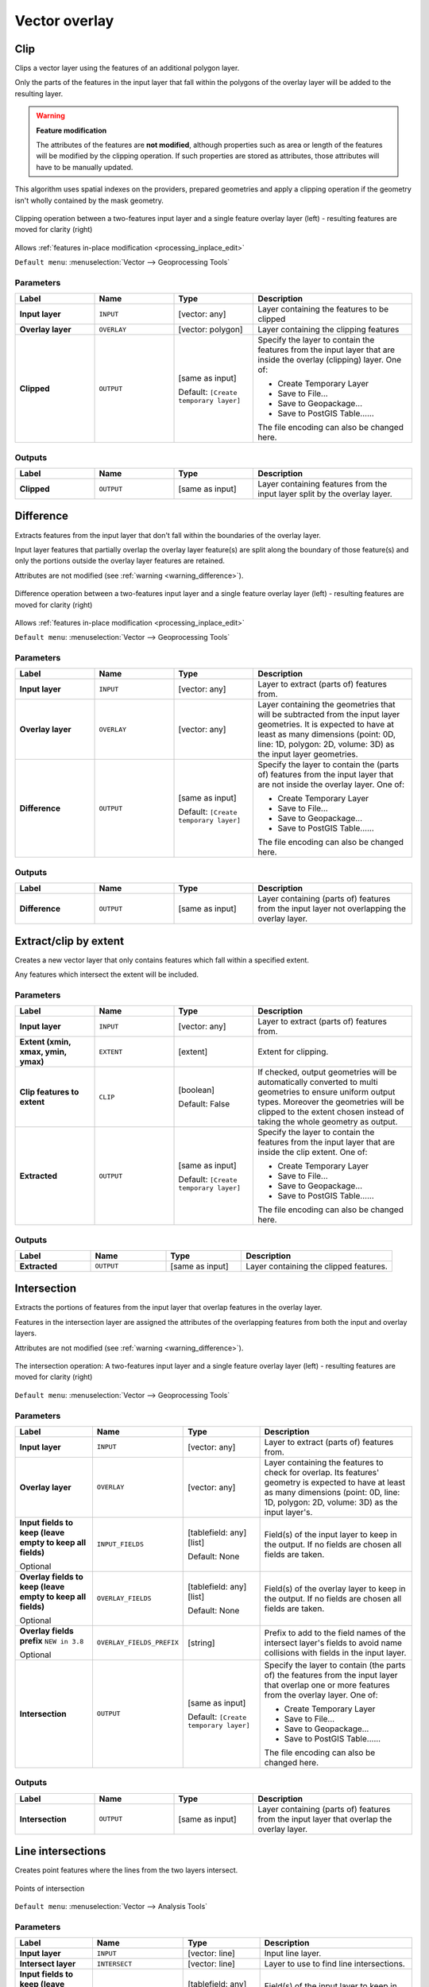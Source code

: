 Vector overlay
==============

.. only:: html

   .. contents::
      :local:
      :depth: 1


.. _qgisclip:

Clip
----
Clips a vector layer using the features of an additional polygon layer.

Only the parts of the features in the input layer that fall within the polygons
of the overlay layer will be added to the resulting layer.

.. _warning_difference:

.. warning:: **Feature modification**

   The attributes of the features are **not modified**, although properties
   such as area or length of the features will be modified by the clipping operation.
   If such properties are stored as attributes, those attributes will have to be
   manually updated.

This algorithm uses spatial indexes on the providers, prepared geometries and
apply a clipping operation if the geometry isn't wholly contained by the
mask geometry.

.. figure:: img/clip.png
  :align: center

  Clipping operation between a two-features input layer and a single feature
  overlay layer (left) - resulting features are moved for clarity (right)

|checkbox| Allows :ref:`features in-place modification <processing_inplace_edit>`

``Default menu``: :menuselection:`Vector --> Geoprocessing Tools`

.. seealso:: :ref:`qgisintersection`, :ref:`qgisdifference`

Parameters
..........

.. list-table::
   :header-rows: 1
   :widths: 20 20 20 40
   :stub-columns: 0

   * - Label
     - Name
     - Type
     - Description
   * - **Input layer**
     - ``INPUT``
     - [vector: any]
     - Layer containing the features to be clipped
   * - **Overlay layer**
     - ``OVERLAY``
     - [vector: polygon]
     - Layer containing the clipping features
   * - **Clipped**
     - ``OUTPUT``
     - [same as input]
       
       Default: ``[Create temporary layer]``
     - Specify the layer to contain the features from the input layer
       that are inside the overlay (clipping) layer.
       One of:

       * Create Temporary Layer
       * Save to File...
       * Save to Geopackage...
       * Save to PostGIS Table......

       The file encoding can also be changed here.

Outputs
.......

.. list-table::
   :header-rows: 1
   :widths: 20 20 20 40
   :stub-columns: 0

   * - Label
     - Name
     - Type
     - Description
   * - **Clipped**
     - ``OUTPUT``
     - [same as input]
     - Layer containing features from the input layer split by the overlay layer.


.. _qgisdifference:

Difference
----------
Extracts features from the input layer that don't fall within the boundaries of
the overlay layer.

Input layer features that partially overlap the overlay layer feature(s) are
split along the boundary of those feature(s) and only the portions
outside the overlay layer features are retained.

Attributes are not modified (see :ref:`warning <warning_difference>`).

.. figure:: img/difference.png
  :align: center

  Difference operation between a two-features input layer and a single feature
  overlay layer (left) - resulting features are moved for clarity (right)

|checkbox| Allows :ref:`features in-place modification <processing_inplace_edit>`

``Default menu``: :menuselection:`Vector --> Geoprocessing Tools`

.. seealso:: :ref:`qgissymmetricaldifference`, :ref:`qgisclip`

Parameters
..........

.. list-table::
   :header-rows: 1
   :widths: 20 20 20 40
   :stub-columns: 0

   * - Label
     - Name
     - Type
     - Description
   * - **Input layer**
     - ``INPUT``
     - [vector: any]
     - Layer to extract (parts of) features from.
   * - **Overlay layer**
     - ``OVERLAY``
     - [vector: any]
     
     - Layer containing the geometries that will be subtracted from the
       input layer geometries. It is expected to have at least as many
       dimensions (point: 0D, line: 1D, polygon: 2D, volume: 3D) as the input
       layer geometries.
   * - **Difference**
     - ``OUTPUT``
     - [same as input]
       
       Default: ``[Create temporary layer]``
     - Specify the layer to contain the (parts of) features from the input
       layer that are not inside the overlay layer.
       One of:

       * Create Temporary Layer
       * Save to File...
       * Save to Geopackage...
       * Save to PostGIS Table......

       The file encoding can also be changed here.

Outputs
.......

.. list-table::
   :header-rows: 1
   :widths: 20 20 20 40
   :stub-columns: 0

   * - Label
     - Name
     - Type
     - Description
   * - **Difference**
     - ``OUTPUT``
     - [same as input]
     - Layer containing (parts of) features from the input layer
       not overlapping the overlay layer.


.. _qgisextractbyextent:

Extract/clip by extent
----------------------
Creates a new vector layer that only contains features which fall within a specified
extent.

Any features which intersect the extent will be included.

.. seealso:: :ref:`qgisclip`

Parameters
..........

.. list-table::
   :header-rows: 1
   :widths: 20 20 20 40
   :stub-columns: 0

   * - Label
     - Name
     - Type
     - Description
   * - **Input layer**
     - ``INPUT``
     - [vector: any]
     - Layer to extract (parts of) features from.
   * - **Extent (xmin, xmax, ymin, ymax)**
     - ``EXTENT``
     - [extent]
     - Extent for clipping.
   * - **Clip features to extent**
     - ``CLIP``
     - [boolean]
       
       Default: False
     - If checked, output geometries will be automatically converted
       to multi geometries to ensure uniform output types.
       Moreover the geometries will be clipped to the extent chosen
       instead of taking the whole geometry as output.
   * - **Extracted**
     - ``OUTPUT``
     - [same as input]
       
       Default: ``[Create temporary layer]``
     - Specify the layer to contain the features from the input layer
       that are inside the clip extent.
       One of:

       * Create Temporary Layer
       * Save to File...
       * Save to Geopackage...
       * Save to PostGIS Table......

       The file encoding can also be changed here.

Outputs
.......

.. list-table::
   :header-rows: 1
   :widths: 20 20 20 40
   :stub-columns: 0

   * - Label
     - Name
     - Type
     - Description
   * - **Extracted**
     - ``OUTPUT``
     - [same as input]
     - Layer containing the clipped features.


.. _qgisintersection:

Intersection
------------
Extracts the portions of features from the input layer that overlap features in
the overlay layer.

Features in the intersection layer are assigned the attributes of the overlapping
features from both the input and overlay layers.

Attributes are not modified (see :ref:`warning <warning_difference>`).

.. figure:: img/intersection.png
  :align: center

  The intersection operation: A two-features input layer and a single feature
  overlay layer (left) - resulting features are moved for clarity (right)

``Default menu``: :menuselection:`Vector --> Geoprocessing Tools`

.. seealso:: :ref:`qgisclip`, :ref:`qgisdifference`

Parameters
..........

.. list-table::
   :header-rows: 1
   :widths: 20 20 20 40
   :stub-columns: 0

   * - Label
     - Name
     - Type
     - Description
   * - **Input layer**
     - ``INPUT``
     - [vector: any]
     - Layer to extract (parts of) features from.
   * - **Overlay layer**
     - ``OVERLAY``
     - [vector: any]
     - Layer containing the features to check for overlap.
       Its features' geometry is expected to have at least as many
       dimensions (point: 0D, line: 1D, polygon: 2D, volume: 3D)
       as the input layer's.
   * - **Input fields to keep (leave empty to keep all fields)**
       
       Optional
     - ``INPUT_FIELDS``
     - [tablefield: any] [list]
       
       Default: None
     - Field(s) of the input layer to keep in the output.
       If no fields are chosen all fields are taken.
   * - **Overlay fields to keep (leave empty to keep all fields)**
       
       Optional
     - ``OVERLAY_FIELDS``
     - [tablefield: any] [list]
       
       Default: None
     - Field(s) of the overlay layer to keep in the output.
       If no fields are chosen all fields are taken.
   * - **Overlay fields prefix** |38|
       
       Optional
     - ``OVERLAY_FIELDS_PREFIX``
     - [string]
     - Prefix to add to the field names of the intersect
       layer's fields to avoid name collisions with fields
       in the input layer.
   * - **Intersection**
     - ``OUTPUT``
     - [same as input]
       
       Default: ``[Create temporary layer]``
     - Specify the layer to contain (the parts of) the features from
       the input layer that overlap one or more features from the
       overlay layer.
       One of:

       * Create Temporary Layer
       * Save to File...
       * Save to Geopackage...
       * Save to PostGIS Table......

       The file encoding can also be changed here.

Outputs
.......

.. list-table::
   :header-rows: 1
   :widths: 20 20 20 40
   :stub-columns: 0

   * - Label
     - Name
     - Type
     - Description
   * - **Intersection**
     - ``OUTPUT``
     - [same as input]
     - Layer containing (parts of) features from the input
       layer that overlap the overlay layer.


.. _qgislineintersections:

Line intersections
------------------
Creates point features where the lines from the two layers intersect.

.. figure:: img/line_intersection.png
  :align: center

  Points of intersection

``Default menu``: :menuselection:`Vector --> Analysis Tools`

Parameters
..........

.. list-table::
   :header-rows: 1
   :widths: 20 20 20 40
   :stub-columns: 0

   * - Label
     - Name
     - Type
     - Description
   * - **Input layer**
     - ``INPUT``
     - [vector: line]
     - Input line layer.
   * - **Intersect layer**
     - ``INTERSECT``
     - [vector: line]
     - Layer to use to find line intersections.
   * - **Input fields to keep (leave empty to keep all fields)**
       
       Optional
     - ``INPUT_FIELDS``
     - [tablefield: any] [list]
       
       Default: None
     - Field(s) of the input layer to keep in the output.
       If no fields are chosen all fields are taken.
   * - **Intersect fields to keep (leave empty to keep all fields)**
       
       Optional
     - ``INTERSECT_FIELDS``
     - [tablefield: any] [list]
       
       Default: None
     - Field(s) of the intersect layer to keep in the output.
       If no fields are chosen all fields are taken.
   * - **Intersect fields prefix** |38|
       
       Optional
     - ``OVERLAY_FIELDS_PREFIX``
     - [string]
     - Prefix to add to the field names of the intersect
       layer's fields to avoid name collisions with fields
       in the input layer.
   * - **Intersection**
     - ``OUTPUT``
     - [vector: point]
       
       Default: ``[Create temporary layer]``
     - Specify the layer to contain the intersection points of the lines
       from the input and overlay layers.
       One of:

       * Create Temporary Layer
       * Save to File...
       * Save to Geopackage...
       * Save to PostGIS Table......

       The file encoding can also be changed here.

Outputs
.......

.. list-table::
   :header-rows: 1
   :widths: 20 20 20 40
   :stub-columns: 0

   * - Label
     - Name
     - Type
     - Description
   * - **Intersections**
     - ``OUTPUT``
     - [vector: point]
     - Point vector layer with the intersections.


.. _qgissplitwithlines:

Split with lines
----------------
Splits the lines or polygons in one layer using the lines in another layer to
define the breaking points. Intersection between geometries in both layers are
considered as split points.

Output will contain multi geometries for split features.

.. figure:: img/split_with_lines.png
  :align: center

  Split lines

|checkbox| Allows :ref:`features in-place modification <processing_inplace_edit>`

Parameters
..........

.. list-table::
   :header-rows: 1
   :widths: 20 20 20 40
   :stub-columns: 0

   * - Label
     - Name
     - Type
     - Description
   * - **Input layer**
     - ``INPUT``
     - [vector: line, polygon]
     - Layer containing the lines or polygons to split.
   * - **Split layer**
     - ``LINES``
     - [vector: line]
     - Line layer whose lines are used to define the breaking points.
   * - **Split**
     - ``OUTPUT``
     - [same as input]
       
       Default: ``[Create temporary layer]``
     - Specify the layer to contain the splitted (in case they are
       intersected by a line in the split layer) line/polygon features
       from the input layer.
       One of:

       * Create Temporary Layer
       * Save to File...
       * Save to Geopackage...
       * Save to PostGIS Table......

       The file encoding can also be changed here.

Outputs
.......

.. list-table::
   :header-rows: 1
   :widths: 20 20 20 40
   :stub-columns: 0

   * - Label
     - Name
     - Type
     - Description
   * - **Split**
     - ``OUTPUT``
     - [same as input]
     - Output vector layer with split lines or polygons from input layer.


.. _qgissymmetricaldifference:

Symmetrical difference
-----------------------
Creates a layer containing features from both the input and overlay layers but
with the overlapping areas between the two layers removed.

The attribute table of the symmetrical difference layer contains attributes and fields
from both the input and overlay layers.

Attributes are not modified (see :ref:`warning <warning_difference>`).

.. figure:: img/symmetrical_difference.png
  :align: center

  Symmetrical difference operation between a two-features input layer and a single
  feature overlay layer (left) - resulting features are moved for clarity (right)

``Default menu``: :menuselection:`Vector --> Geoprocessing Tools`

.. seealso:: :ref:`qgisdifference`, :ref:`qgisclip`, :ref:`qgisintersection`

Parameters
..........

.. list-table::
   :header-rows: 1
   :widths: 20 20 20 40
   :stub-columns: 0

   * - Label
     - Name
     - Type
     - Description
   * - **Input layer**
     - ``INPUT``
     - [vector: any]
     - First layer to extract (parts of) features from.
   * - **Overlay layer**
     - ``OVERLAY``
     - [vector: any]
     - Second layer to extract (parts of) features from.
       Ideally the geometry type should be the same as input layer.
   * - **Overlay fields prefix** |38|
       
       Optional
     - ``OVERLAY_FIELDS_PREFIX``
     - [string]
     - Prefix to add to the field names of the overlay
       layer's fields to avoid name collisions with fields
       in the input layer.
   * - **Symmetrical difference**
     - ``OUTPUT``
     - [same as input]
       
       Default: ``[Create temporary layer]``
     - Specify the layer to contain (the parts of) the features from
       the input and overlay layers that do not overlap features from the
       other layer.
       One of:

       * Create Temporary Layer
       * Save to File...
       * Save to Geopackage...
       * Save to PostGIS Table......

       The file encoding can also be changed here.

Outputs
.......

.. list-table::
   :header-rows: 1
   :widths: 20 20 20 40
   :stub-columns: 0

   * - Label
     - Name
     - Type
     - Description
   * - **Symmetrical difference**
     - ``OUTPUT``
     - [same as input]
     - Layer containing (parts of) features from each layer
       not overlapping the other layer.


.. _qgisunion:

Union
-----
Checks overlaps between features within the input layer and creates separate
features for overlapping and non-overlapping parts. The area of overlap will
create as many identical overlapping features as there are features that
participate in that overlap.

.. figure:: img/union.png
  :align: center

  Union operation with a single input layer of three overlapping features (left)
  - resulting features are moved for clarity (right)

An overlay layer can also be used, in which case features from each layer
are split at their overlap with features from the other one, creating a
layer containing all the portions from both input and overlay layers.
The attribute table of the union layer is filled with attribute values from the
respective original layer for non-overlapping features, and attribute values
from both layers for overlapping features.

.. figure:: img/union_with_overlay.png
  :align: center

  Union operation between a two-features input layer and a single feature
  overlay layer (left) - resulting features are moved for clarity (right)

.. note::

 For ``union(A,B)`` algorithm, if there are overlaps among geometries of layer A
 or among geometries of layer B, these are not resolved: you need to do
 ``union(union(A,B))`` to resolve all overlaps, i.e. run single layer ``union(X)``
 on the produced result ``X=union(A,B)``.

``Default menu``: :menuselection:`Vector --> Geoprocessing Tools`

.. seealso:: :ref:`qgisclip`, :ref:`qgisdifference`, :ref:`qgisintersection`

Parameters
..........

.. list-table::
   :header-rows: 1
   :widths: 20 20 20 40
   :stub-columns: 0

   * - Label
     - Name
     - Type
     - Description
   * - **Input layer**
     - ``INPUT``
     - [vector: any]
     - Input vector layer to split at any intersections.
   * - **Overlay layer**
       
       Optional
     - ``OVERLAY``
     - [vector: any]
     - Layer that will be combined to the first one.
       Ideally the geometry type should be the same as input layer.
   * - **Overlay fields prefix** |38|
       
       Optional
     - ``OVERLAY_FIELDS_PREFIX``
     - [string]
     - Prefix to add to the field names of the overlay
       layer's fields to avoid name collisions with fields
       in the input layer.
   * - **Union**
     - ``OUTPUT``
     - [same as input]
       
       Default: ``[Create temporary layer]``
     - Specify the layer to contain the (split and duplicated) features
       from the input layer and the overlay layer.
       One of:

       * Create Temporary Layer
       * Save to File...
       * Save to Geopackage...
       * Save to PostGIS Table......

       The file encoding can also be changed here.

Outputs
.......

.. list-table::
   :header-rows: 1
   :widths: 20 20 20 40
   :stub-columns: 0

   * - Label
     - Name
     - Type
     - Description
   * - **Union**
     - ``OUTPUT``
     - [same as input]
     - Layer containing all the overlapping and
       non-overlapping parts from the processed layer(s).


.. Substitutions definitions - AVOID EDITING PAST THIS LINE
   This will be automatically updated by the find_set_subst.py script.
   If you need to create a new substitution manually,
   please add it also to the substitutions.txt file in the
   source folder.

.. |38| replace:: ``NEW in 3.8``
.. |checkbox| image:: /static/common/checkbox.png
   :width: 1.3em
